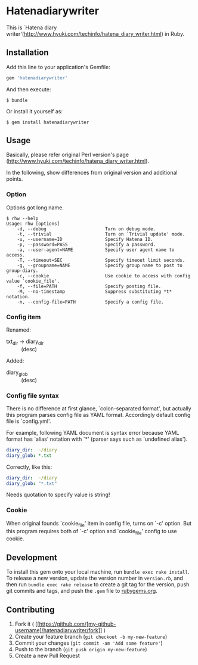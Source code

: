 * Hatenadiarywriter

This is `Hatena diary writer'(http://www.hyuki.com/techinfo/hatena_diary_writer.html) in Ruby.


** Installation

Add this line to your application's Gemfile:

#+BEGIN_SRC ruby
  gem 'hatenadiarywriter'
#+END_SRC

And then execute:

#+BEGIN_EXAMPLE
  $ bundle
#+END_EXAMPLE

Or install it yourself as:

#+BEGIN_EXAMPLE
  $ gem install hatenadiarywriter
#+END_EXAMPLE


** Usage

Basically, please refer original Perl version's page (http://www.hyuki.com/techinfo/hatena_diary_writer.html).

In the following, show differences from original version and additional points.

*** Option

Options got long name.

#+BEGIN_EXAMPLE
  $ rhw --help
  Usage: rhw [options]
      -d, --debug                      Turn on debug mode.
      -t, --trivial                    Turn on `Trivial update' mode.
      -u, --username=ID                Specify Hatena ID.
      -p, --password=PASS              Specify a password.
      -a, --user-agent=NAME            Specify user agent name to access.
      -T, --timeout=SEC                Specify timeout limit seconds.
      -g, --groupname=NAME             Specify group name to post to group-diary.
      -c, --cookie                     Use cookie to access with config value `cookie_file'.
      -f, --file=PATH                  Specify posting file.
      -M, --no-timestamp               Suppress substituting *t* notation.
      -n, --config-file=PATH           Specify a config file.
#+END_EXAMPLE

*** Config item

Renamed:
- txt_dir -> diary_dir :: (desc)

Added:
- diary_glob :: (desc)


*** Config file syntax

There is no difference at first glance, `colon-separated format', but actually this program parses config file
as YAML format. Accordingly default config file is `config.yml'.

For example, following YAML document is syntax error because YAML format has `alias' notation with `*'
(parser says such as `undefined alias').

#+BEGIN_SRC yaml
  diary_dir:  ~/diary
  diary_glob: *.txt
#+END_SRC

Correctly, like this:

#+BEGIN_SRC yaml
  diary_dir:  ~/diary
  diary_glob: "*.txt"
#+END_SRC

Needs quotation to specify value is string!

*** Cookie

When original founds `cookie_file' item in config file, turns on `-c' option. But this program requires
both of `-c' option and `cookie_file' config to use cookie.









** Development

To install this gem onto your local machine, run
=bundle exec rake install=. To release a new version, update the version
number in =version.rb=, and then run =bundle exec rake release= to
create a git tag for the version, push git commits and tags, and push
the =.gem= file to [[https://rubygems.org][rubygems.org]].


** Contributing

1. Fork it (
   [[https://github.com/[my-github-username]/hatenadiarywriter/fork]] )
2. Create your feature branch (=git checkout -b my-new-feature=)
3. Commit your changes (=git commit -am 'Add some feature'=)
4. Push to the branch (=git push origin my-new-feature=)
5. Create a new Pull Request


